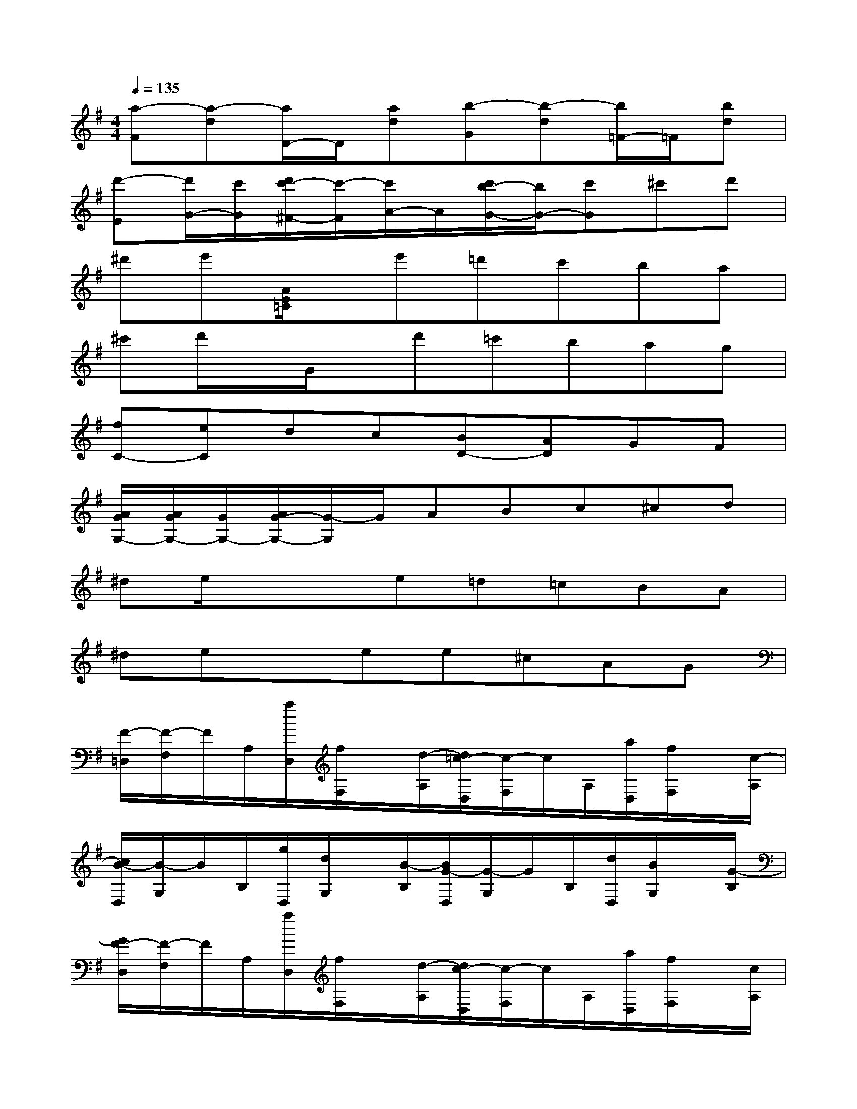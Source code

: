 X:1
T:
M:4/4
L:1/8
Q:1/4=135
K:G%1sharps
V:1
[a-F][a-d][a/2D/2-]D/2[ad][b-G][b-d][b/2=F/2-]=F/2[bd]|
[d'-E][d'/2G/2-][c'/2G/2][d'/2c'/2-^F/2-][c'/2-F/2][c'/2A/2-]A/2[c'/2b/2-G/2-][b/2G/2-][c'G]^c'd'|
^d'e'[A/2E/2=C/2]x/2e'=d'c'ba|
^c'd'/2x/2G/2x/2d'=c'bag|
[fC-][eC]dc[BD-][AD]GF|
[A/2G/2G,/2-][A/2G/2G,/2-][G/2G,/2-][A/2G/2-G,/2-][G/2-G,/2]G/2ABc^cd|
^de/2x/2xe=d=cBA|
^dexee^cAG|
[F/2-=D,/2][F/2-F,/2]F/2A,/2[a/2D,/2][f/2F,/2]x/2[d/2-A,/2][d/2=c/2-D,/2][c/2-F,/2]c/2A,/2[a/2D,/2][f/2F,/2]x/2[c/2-A,/2]|
[c/2B/2-D,/2][B/2-G,/2]B/2B,/2[g/2D,/2][d/2G,/2]x/2[B/2-B,/2][B/2G/2-D,/2][G/2-G,/2]G/2B,/2[d/2D,/2][B/2G,/2]x/2[G/2-B,/2]|
[G/2F/2-D,/2][F/2-F,/2]F/2A,/2[a/2D,/2][f/2F,/2]x/2[d/2-A,/2][d/2c/2-D,/2][c/2-F,/2]c/2A,/2[a/2D,/2][f/2F,/2]x/2[c/2A,/2]|
[B/2-D,/2][B/2-G,/2]B/2B,/2[g/2D,/2][d/2-G,/2]d/2[B/2B,/2][G/2-D,/2][G/2-G,/2]G/2B,/2[d/2D,/2][B/2G,/2]x/2[G/2B,/2]|
[D/2-D,/2][D/2-F,/2]D/2A,/2[d/2D,/2][B/2F,/2]x/2[G/2-A,/2][G/2D/2-D,/2][D/2-F,/2]D/2A,/2[d/2D,/2][B/2F,/2]x/2[G/2A,/2]|
[D3/2F,3/2-D,3/2-][F,/2D,/2]x3A/2x/2A/2x/2A/2x/2|
[d-F][dA][^c-G][^cA][d-F][dA][e-^C][eA]|
[gD][fA][e-^C][eA]A,-[A/2A,/2-]A,/2A/2x/2A/2x/2